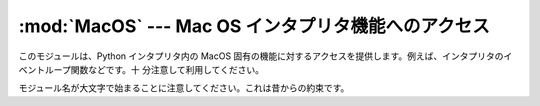 
:mod:`MacOS` --- Mac OS インタプリタ機能へのアクセス
====================================================

.. module:: MacOS
   :platform: Mac
   :synopsis: Mac OS 固有のインタープリタ機能へのアクセス。


.. % Access to Mac OS interpreter features
.. % Access to Mac OS-specific interpreter features.

このモジュールは、Python インタプリタ内の MacOS 固有の機能に対するアクセスを提供します。例えば、インタプリタのイベントループ関数などです。十
分注意して利用してください。

.. % % This module provides access to MacOS specific functionality in the
.. % % Python interpreter, such as how the interpreter eventloop functions
.. % % and the like. Use with care.

モジュール名が大文字で始まることに注意してください。これは昔からの約束です。

.. % % Note the capitalization of the module name; this is a historical
.. % % artifact.


.. data:: runtimemodel

   Python 2.4 以降は常に ``'macho'`` です。それより前のバージョンの Python では、古い Mac OS 8 ランタイムモデルの場合は
   ``'ppc'``、 Mac OS 9 ランタイムモデルの場合は ``'carbon'`` となります。

   .. % % Always \code{'macho'}, from Python 2.4 on.
   .. % % In earlier versions of Python the value could
   .. % % also be \code{'ppc'} for the classic Mac OS 8 runtime model or
   .. % % \code{'carbon'} for the Mac OS 9 runtime model.


.. data:: linkmodel

   インタープリタがどのような方法でリンクされているかを返します。拡張モジュールがリンクモデル間で非互換性かもしれない場合、パッケージはより多
   くの適切なエラーメッセージを伝えるためにこの情報を使用することができます。値は静的リンクした Python は ``'static'``、Mac OS X
   framework  で構築した Python は ``'framework'``、標準の Unix 共有ライブラリ (shared
   library)で構築された Python は ``'shared'`` となります。古いバージョンの Python の場合、Mac OS 9 互換の
   Python では ``'cfm'`` となります。

   .. % % The way the interpreter has been linked. As extension modules may be
   .. % % incompatible between linking models, packages could use this information to give
   .. % % more decent error messages. The value is one of \code{'static'} for a
   .. % % statically linked Python, \code{'framework'} for Python in a Mac OS X framework,
   .. % % \code{'shared'} for Python in a standard \UNIX{} shared library.
   .. % % Older Pythons could also have the value
   .. % % \code{'cfm'} for Mac OS 9-compatible Python.


.. exception:: Error

   .. index:: module: macerrors

   MacOS でエラーがあると、このモジュールの関数か、Mac 固有なツールボックスインターフェースモジュールから、この例外が生成されます。引数は、整数
   エラーコード(:cdata:`OSErr` 値)とテキストで記述されたエラーコードです。分かっている全てのエラーコードのシンボル名は、標準モジュール
   :mod:`macerrors` で定義されています。

   .. % % This exception is raised on MacOS generated errors, either from
   .. % % functions in this module or from other mac-specific modules like the
   .. % % toolbox interfaces. The arguments are the integer error code (the
   .. % % \cdata{OSErr} value) and a textual description of the error code.
   .. % % Symbolic names for all known error codes are defined in the standard
   .. % % module \refmodule{macerrors}.\refstmodindex{macerrors}


.. function:: GetErrorString(errno)

   MacOSのエラーコード *errno* のテキスト表現を返します。

   .. % % Return the textual description of MacOS error code \var{errno}.


.. function:: DebugStr(message [, object])

   Mac OS X上では、文字列を単純に標準出力に送ります (古いバージョンの Mac OSでは、より複雑な機能が使用できました)。しかし、低水準のデバッガ
   (:program:`gdb`など) 用にブレークポイントを設定する場所も適切に用意しています。

   .. % % On Mac OS X the string is simply printed to stderr (on older
   .. % % Mac OS systems more elaborate functionality was available),
   .. % % but it provides a convenient location to attach a breakpoint
   .. % % in a low-level debugger like \program{gdb}.


.. function:: SysBeep()

   ベルを鳴らします。

   .. % % Ring the bell.


.. function:: GetTicks()

   システム起動時からのチック数(clock ticks、1/60秒)を得ます。

   .. % % Get the number of clock ticks (1/60th of a second) since system boot.


.. function:: GetCreatorAndType(file)

   2つの4文字の文字列としてファイルクリエータおよびファイルタイプを返します。*file* 引数はパスもしくは、``FSSpec``、``FSRef``
   オブジェクトを与える事ができます。

   .. % % Return the file creator and file type as two four-character strings.
   .. % % The \var{file} parameter can be a pathname or an \code{FSSpec} or
   .. % % \code{FSRef} object.


.. function:: SetCreatorAndType(file, creator, type)

   ファイルクリエータおよびファイルタイプを設定します。*file* 引数はパスもしくは、``FSSpec``、``FSRef`` オブジェクトを与える事ができ
   ます。*creator* と *type* は4文字の文字列が必要です。

   .. % % Set the file creator and file type.
   .. % % The \var{file} parameter can be a pathname or an \code{FSSpec} or
   .. % % \code{FSRef} object. \var{creator} and \var{type} must be four character
   .. % % strings.


.. function:: openrf(name [, mode])

   ファイルのリソースフォークを開きます。引数は組み込み関数  :func:`open` と同じです。返されたオブジェクトはファイルのように
   見えるかもしれませんが、これは Python のファイルオブジェクトではありませんので扱いに微妙な違いがあります。

   .. % % Open the resource fork of a file. Arguments are the same as for the
   .. % % built-in function \function{open()}. The object returned has file-like
   .. % % semantics, but it is not a Python file object, so there may be subtle
   .. % % differences.


.. function:: WMAvailable()

   現在のプロセスが動作しているウィンドウマネージャにアクセスします。例えば、Mac OS X サーバー上、あるいは SSH でログインしている、もしくは現在
   のインタープリタがフルブローンアプリケーションバンドル(fullblown application
   bundle)から起動されていない場合などのような、ウィンドウマネージャが存在しない場合は ``False`` を返します。

   .. % % Checks wether the current process has access to the window manager.
   .. % % The method will return \code{False} if the window manager is not available,
   .. % % for instance when running on Mac OS X Server or when logged in via ssh,
   .. % % or when the current interpreter is not running from a fullblown application
   .. % % bundle. A script runs from an application bundle either when it has been
   .. % % started with \program{pythonw} in stead of \program{python} or when running
   .. % % as an applet.

